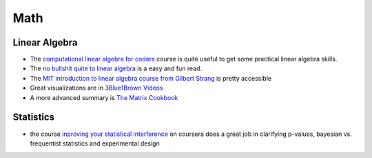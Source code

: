 =======
Math
=======

Linear Algebra
----------------

* The `computational linear algebra for coders <https://github.com/fastai/numerical-linear-algebra>`_ course is quite useful to get some practical linear algebra skills. 
* The `no bullshit quite to linear algebra <https://minireference.com/>`_ is a easy and fun read. 
* The `MIT introduction to linear algebra course from Gilbert Strang <https://ocw.mit.edu/courses/mathematics/18-06-linear-algebra-spring-2010/>`_
  is pretty accessible
* Great visualizations are in `3Blue1Brown Videos <https://www.youtube.com/channel/UCYO_jab_esuFRV4b17AJtAw>`_
* A more advanced summary is `The Matrix Cookbook <https://www.math.uwaterloo.ca/~hwolkowi/matrixcookbook.pdf>`_ 

Statistics
------------

* the course `inproving your statistical interference <https://www.coursera.org/learn/statistical-inferences>`_ on coursera does a great job in clarifying p-values, bayesian vs. frequentist statistics and experimental design 



